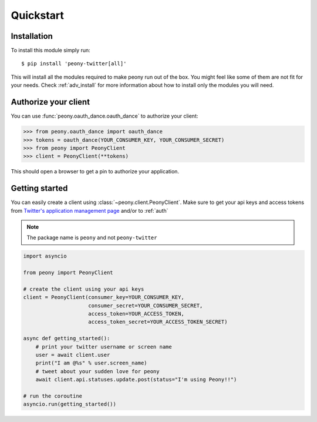 ================
   Quickstart
================

Installation
------------

To install this module simply run::

    $ pip install 'peony-twitter[all]'

This will install all the modules required to make peony run out of the box.
You might feel like some of them are not fit for your needs.
Check :ref:`adv_install` for more information about how to install only
the modules you will need.

.. _auth:

Authorize your client
---------------------

You can use :func:`peony.oauth_dance.oauth_dance` to authorize your client:

.. code-block:: python

    >>> from peony.oauth_dance import oauth_dance
    >>> tokens = oauth_dance(YOUR_CONSUMER_KEY, YOUR_CONSUMER_SECRET)
    >>> from peony import PeonyClient
    >>> client = PeonyClient(**tokens)

This should open a browser to get a pin to authorize your application.

Getting started
---------------

You can easily create a client using :class:`~peony.client.PeonyClient`.
Make sure to get your api keys and access tokens from
`Twitter's application management page`_ and/or to :ref:`auth`

.. note:: The package name is ``peony`` and not ``peony-twitter``

.. code-block:: python

    import asyncio

    from peony import PeonyClient

    # create the client using your api keys
    client = PeonyClient(consumer_key=YOUR_CONSUMER_KEY,
                         consumer_secret=YOUR_CONSUMER_SECRET,
                         access_token=YOUR_ACCESS_TOKEN,
                         access_token_secret=YOUR_ACCESS_TOKEN_SECRET)

    async def getting_started():
        # print your twitter username or screen name
        user = await client.user
        print("I am @%s" % user.screen_name)
        # tweet about your sudden love for peony
        await client.api.statuses.update.post(status="I'm using Peony!!")

    # run the coroutine
    asyncio.run(getting_started())

.. _Twitter's application management page: https://apps.twitter.com

